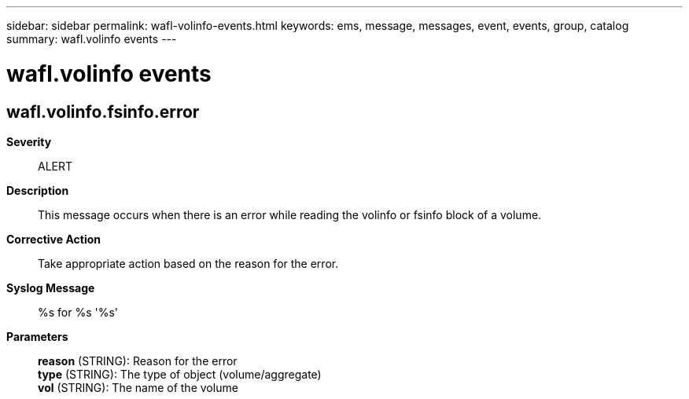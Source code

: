 ---
sidebar: sidebar
permalink: wafl-volinfo-events.html
keywords: ems, message, messages, event, events, group, catalog
summary: wafl.volinfo events
---

= wafl.volinfo events
:toclevels: 1
:hardbreaks:
:nofooter:
:icons: font
:linkattrs:
:imagesdir: ./media/

== wafl.volinfo.fsinfo.error
*Severity*::
ALERT
*Description*::
This message occurs when there is an error while reading the volinfo or fsinfo block of a volume.
*Corrective Action*::
Take appropriate action based on the reason for the error.
*Syslog Message*::
%s for %s '%s'
*Parameters*::
*reason* (STRING): Reason for the error
*type* (STRING): The type of object (volume/aggregate)
*vol* (STRING): The name of the volume
